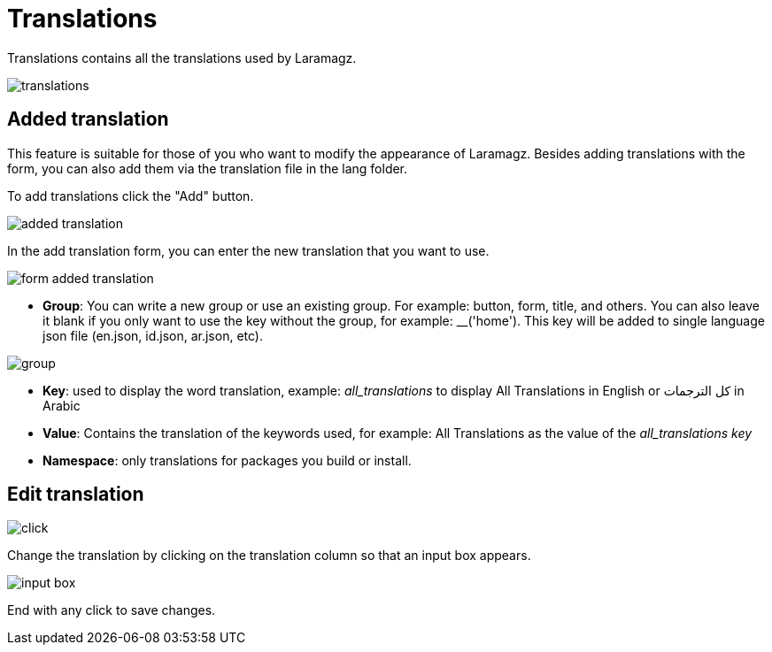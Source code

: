 = Translations

Translations contains all the translations used by Laramagz.

image::translations.png[align=center]

== Added translation

This feature is suitable for those of you who want to modify the appearance of Laramagz. Besides adding translations with the form, you can also add them via the translation file in the lang folder.

To add translations click the "Add" button.

image::added-translation.png[align=center]

In the add translation form, you can enter the new translation that you want to use.

image::form-added-translation.png[align=center]

- *Group*: You can write a new group or use an existing group. For example: button, form, title, and others. You can also leave it blank if you only want to use the key without the group, for example: __('home'). This key will be added to single language json file (en.json, id.json, ar.json, etc).

image::group.png[align=center]

- *Key*: used to display the word translation, example: __all_translations__ to display All Translations in English or كل الترجمات in Arabic

- *Value*: Contains the translation of the keywords used, for example: All Translations as the value of the __all_translations key__

- *Namespace*: only translations for packages you build or install.

== Edit translation

image::click.png[align=center]

Change the translation by clicking on the translation column so that an input box appears.

image::input-box.png[align=center]

End with any click to save changes.